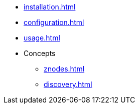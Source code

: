 * xref:installation.adoc[]
* xref:configuration.adoc[]
* xref:usage.adoc[]
* Concepts
** xref:znodes.adoc[]
** xref:discovery.adoc[]
